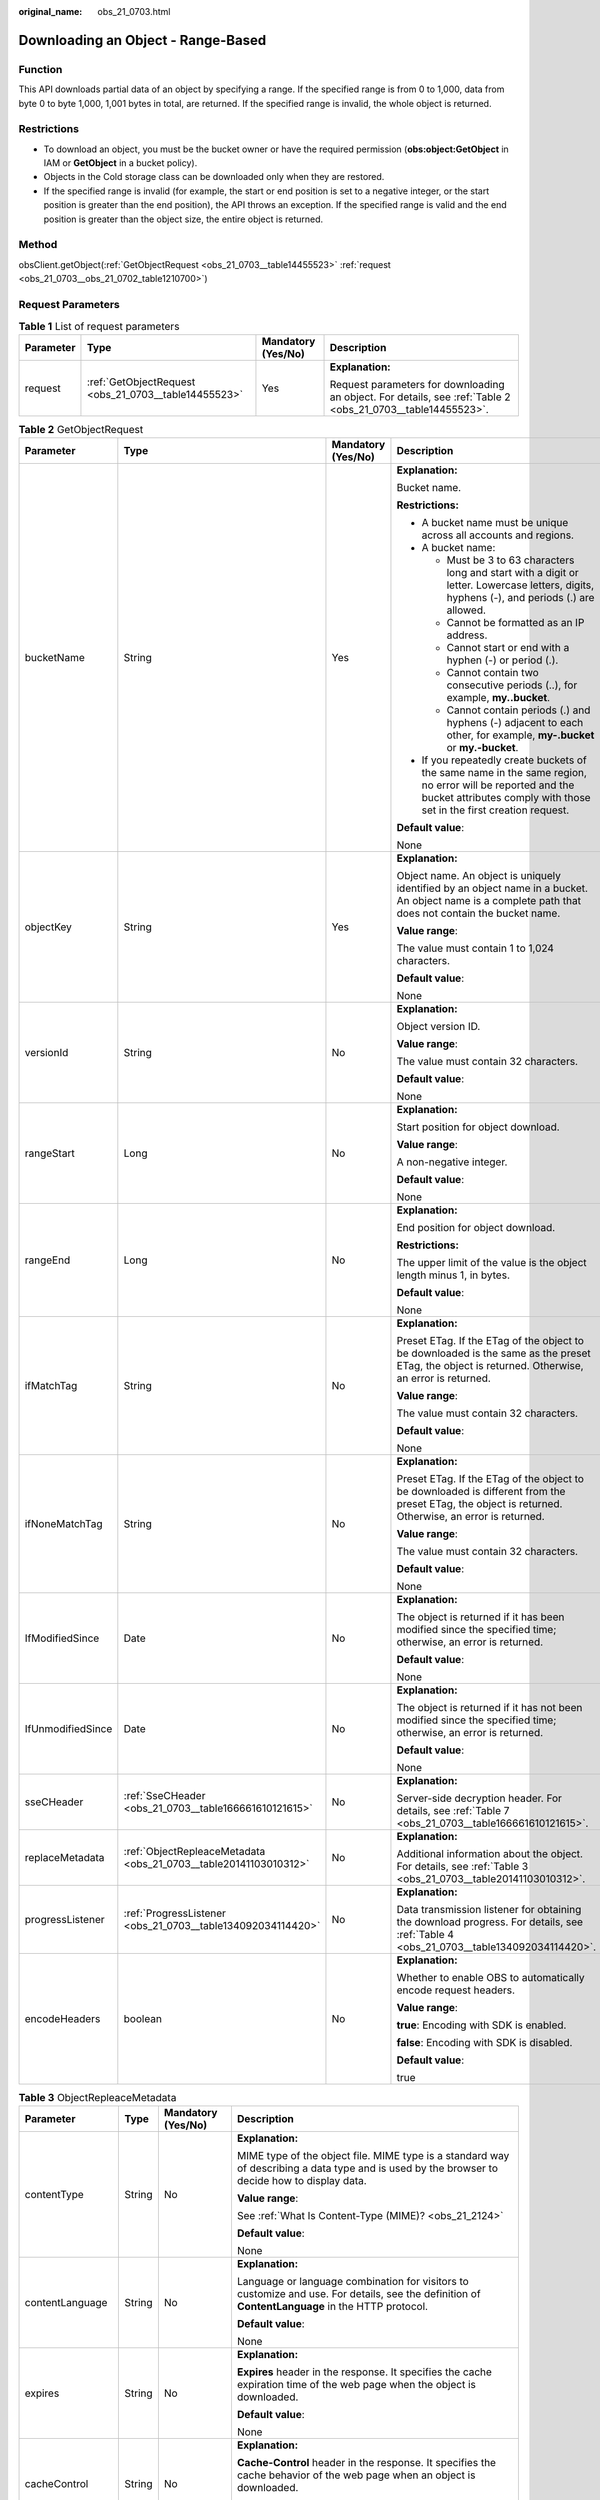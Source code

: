 :original_name: obs_21_0703.html

.. _obs_21_0703:

Downloading an Object - Range-Based
===================================

Function
--------

This API downloads partial data of an object by specifying a range. If the specified range is from 0 to 1,000, data from byte 0 to byte 1,000, 1,001 bytes in total, are returned. If the specified range is invalid, the whole object is returned.

Restrictions
------------

-  To download an object, you must be the bucket owner or have the required permission (**obs:object:GetObject** in IAM or **GetObject** in a bucket policy).
-  Objects in the Cold storage class can be downloaded only when they are restored.
-  If the specified range is invalid (for example, the start or end position is set to a negative integer, or the start position is greater than the end position), the API throws an exception. If the specified range is valid and the end position is greater than the object size, the entire object is returned.

Method
------

obsClient.getObject(:ref:`GetObjectRequest <obs_21_0703__table14455523>` :ref:`request <obs_21_0703__obs_21_0702_table1210700>`)

Request Parameters
------------------

.. _obs_21_0703__obs_21_0702_table1210700:

.. table:: **Table 1** List of request parameters

   +-----------------+------------------------------------------------------+--------------------+-------------------------------------------------------------------------------------------------------------+
   | Parameter       | Type                                                 | Mandatory (Yes/No) | Description                                                                                                 |
   +=================+======================================================+====================+=============================================================================================================+
   | request         | :ref:`GetObjectRequest <obs_21_0703__table14455523>` | Yes                | **Explanation:**                                                                                            |
   |                 |                                                      |                    |                                                                                                             |
   |                 |                                                      |                    | Request parameters for downloading an object. For details, see :ref:`Table 2 <obs_21_0703__table14455523>`. |
   +-----------------+------------------------------------------------------+--------------------+-------------------------------------------------------------------------------------------------------------+

.. _obs_21_0703__table14455523:

.. table:: **Table 2** GetObjectRequest

   +-------------------+------------------------------------------------------------------+--------------------+-----------------------------------------------------------------------------------------------------------------------------------------------------------------------------------+
   | Parameter         | Type                                                             | Mandatory (Yes/No) | Description                                                                                                                                                                       |
   +===================+==================================================================+====================+===================================================================================================================================================================================+
   | bucketName        | String                                                           | Yes                | **Explanation:**                                                                                                                                                                  |
   |                   |                                                                  |                    |                                                                                                                                                                                   |
   |                   |                                                                  |                    | Bucket name.                                                                                                                                                                      |
   |                   |                                                                  |                    |                                                                                                                                                                                   |
   |                   |                                                                  |                    | **Restrictions:**                                                                                                                                                                 |
   |                   |                                                                  |                    |                                                                                                                                                                                   |
   |                   |                                                                  |                    | -  A bucket name must be unique across all accounts and regions.                                                                                                                  |
   |                   |                                                                  |                    | -  A bucket name:                                                                                                                                                                 |
   |                   |                                                                  |                    |                                                                                                                                                                                   |
   |                   |                                                                  |                    |    -  Must be 3 to 63 characters long and start with a digit or letter. Lowercase letters, digits, hyphens (-), and periods (.) are allowed.                                      |
   |                   |                                                                  |                    |    -  Cannot be formatted as an IP address.                                                                                                                                       |
   |                   |                                                                  |                    |    -  Cannot start or end with a hyphen (-) or period (.).                                                                                                                        |
   |                   |                                                                  |                    |    -  Cannot contain two consecutive periods (..), for example, **my..bucket**.                                                                                                   |
   |                   |                                                                  |                    |    -  Cannot contain periods (.) and hyphens (-) adjacent to each other, for example, **my-.bucket** or **my.-bucket**.                                                           |
   |                   |                                                                  |                    |                                                                                                                                                                                   |
   |                   |                                                                  |                    | -  If you repeatedly create buckets of the same name in the same region, no error will be reported and the bucket attributes comply with those set in the first creation request. |
   |                   |                                                                  |                    |                                                                                                                                                                                   |
   |                   |                                                                  |                    | **Default value**:                                                                                                                                                                |
   |                   |                                                                  |                    |                                                                                                                                                                                   |
   |                   |                                                                  |                    | None                                                                                                                                                                              |
   +-------------------+------------------------------------------------------------------+--------------------+-----------------------------------------------------------------------------------------------------------------------------------------------------------------------------------+
   | objectKey         | String                                                           | Yes                | **Explanation:**                                                                                                                                                                  |
   |                   |                                                                  |                    |                                                                                                                                                                                   |
   |                   |                                                                  |                    | Object name. An object is uniquely identified by an object name in a bucket. An object name is a complete path that does not contain the bucket name.                             |
   |                   |                                                                  |                    |                                                                                                                                                                                   |
   |                   |                                                                  |                    | **Value range**:                                                                                                                                                                  |
   |                   |                                                                  |                    |                                                                                                                                                                                   |
   |                   |                                                                  |                    | The value must contain 1 to 1,024 characters.                                                                                                                                     |
   |                   |                                                                  |                    |                                                                                                                                                                                   |
   |                   |                                                                  |                    | **Default value**:                                                                                                                                                                |
   |                   |                                                                  |                    |                                                                                                                                                                                   |
   |                   |                                                                  |                    | None                                                                                                                                                                              |
   +-------------------+------------------------------------------------------------------+--------------------+-----------------------------------------------------------------------------------------------------------------------------------------------------------------------------------+
   | versionId         | String                                                           | No                 | **Explanation:**                                                                                                                                                                  |
   |                   |                                                                  |                    |                                                                                                                                                                                   |
   |                   |                                                                  |                    | Object version ID.                                                                                                                                                                |
   |                   |                                                                  |                    |                                                                                                                                                                                   |
   |                   |                                                                  |                    | **Value range**:                                                                                                                                                                  |
   |                   |                                                                  |                    |                                                                                                                                                                                   |
   |                   |                                                                  |                    | The value must contain 32 characters.                                                                                                                                             |
   |                   |                                                                  |                    |                                                                                                                                                                                   |
   |                   |                                                                  |                    | **Default value**:                                                                                                                                                                |
   |                   |                                                                  |                    |                                                                                                                                                                                   |
   |                   |                                                                  |                    | None                                                                                                                                                                              |
   +-------------------+------------------------------------------------------------------+--------------------+-----------------------------------------------------------------------------------------------------------------------------------------------------------------------------------+
   | rangeStart        | Long                                                             | No                 | **Explanation:**                                                                                                                                                                  |
   |                   |                                                                  |                    |                                                                                                                                                                                   |
   |                   |                                                                  |                    | Start position for object download.                                                                                                                                               |
   |                   |                                                                  |                    |                                                                                                                                                                                   |
   |                   |                                                                  |                    | **Value range**:                                                                                                                                                                  |
   |                   |                                                                  |                    |                                                                                                                                                                                   |
   |                   |                                                                  |                    | A non-negative integer.                                                                                                                                                           |
   |                   |                                                                  |                    |                                                                                                                                                                                   |
   |                   |                                                                  |                    | **Default value**:                                                                                                                                                                |
   |                   |                                                                  |                    |                                                                                                                                                                                   |
   |                   |                                                                  |                    | None                                                                                                                                                                              |
   +-------------------+------------------------------------------------------------------+--------------------+-----------------------------------------------------------------------------------------------------------------------------------------------------------------------------------+
   | rangeEnd          | Long                                                             | No                 | **Explanation:**                                                                                                                                                                  |
   |                   |                                                                  |                    |                                                                                                                                                                                   |
   |                   |                                                                  |                    | End position for object download.                                                                                                                                                 |
   |                   |                                                                  |                    |                                                                                                                                                                                   |
   |                   |                                                                  |                    | **Restrictions:**                                                                                                                                                                 |
   |                   |                                                                  |                    |                                                                                                                                                                                   |
   |                   |                                                                  |                    | The upper limit of the value is the object length minus 1, in bytes.                                                                                                              |
   |                   |                                                                  |                    |                                                                                                                                                                                   |
   |                   |                                                                  |                    | **Default value**:                                                                                                                                                                |
   |                   |                                                                  |                    |                                                                                                                                                                                   |
   |                   |                                                                  |                    | None                                                                                                                                                                              |
   +-------------------+------------------------------------------------------------------+--------------------+-----------------------------------------------------------------------------------------------------------------------------------------------------------------------------------+
   | ifMatchTag        | String                                                           | No                 | **Explanation:**                                                                                                                                                                  |
   |                   |                                                                  |                    |                                                                                                                                                                                   |
   |                   |                                                                  |                    | Preset ETag. If the ETag of the object to be downloaded is the same as the preset ETag, the object is returned. Otherwise, an error is returned.                                  |
   |                   |                                                                  |                    |                                                                                                                                                                                   |
   |                   |                                                                  |                    | **Value range**:                                                                                                                                                                  |
   |                   |                                                                  |                    |                                                                                                                                                                                   |
   |                   |                                                                  |                    | The value must contain 32 characters.                                                                                                                                             |
   |                   |                                                                  |                    |                                                                                                                                                                                   |
   |                   |                                                                  |                    | **Default value**:                                                                                                                                                                |
   |                   |                                                                  |                    |                                                                                                                                                                                   |
   |                   |                                                                  |                    | None                                                                                                                                                                              |
   +-------------------+------------------------------------------------------------------+--------------------+-----------------------------------------------------------------------------------------------------------------------------------------------------------------------------------+
   | ifNoneMatchTag    | String                                                           | No                 | **Explanation:**                                                                                                                                                                  |
   |                   |                                                                  |                    |                                                                                                                                                                                   |
   |                   |                                                                  |                    | Preset ETag. If the ETag of the object to be downloaded is different from the preset ETag, the object is returned. Otherwise, an error is returned.                               |
   |                   |                                                                  |                    |                                                                                                                                                                                   |
   |                   |                                                                  |                    | **Value range**:                                                                                                                                                                  |
   |                   |                                                                  |                    |                                                                                                                                                                                   |
   |                   |                                                                  |                    | The value must contain 32 characters.                                                                                                                                             |
   |                   |                                                                  |                    |                                                                                                                                                                                   |
   |                   |                                                                  |                    | **Default value**:                                                                                                                                                                |
   |                   |                                                                  |                    |                                                                                                                                                                                   |
   |                   |                                                                  |                    | None                                                                                                                                                                              |
   +-------------------+------------------------------------------------------------------+--------------------+-----------------------------------------------------------------------------------------------------------------------------------------------------------------------------------+
   | IfModifiedSince   | Date                                                             | No                 | **Explanation:**                                                                                                                                                                  |
   |                   |                                                                  |                    |                                                                                                                                                                                   |
   |                   |                                                                  |                    | The object is returned if it has been modified since the specified time; otherwise, an error is returned.                                                                         |
   |                   |                                                                  |                    |                                                                                                                                                                                   |
   |                   |                                                                  |                    | **Default value**:                                                                                                                                                                |
   |                   |                                                                  |                    |                                                                                                                                                                                   |
   |                   |                                                                  |                    | None                                                                                                                                                                              |
   +-------------------+------------------------------------------------------------------+--------------------+-----------------------------------------------------------------------------------------------------------------------------------------------------------------------------------+
   | IfUnmodifiedSince | Date                                                             | No                 | **Explanation:**                                                                                                                                                                  |
   |                   |                                                                  |                    |                                                                                                                                                                                   |
   |                   |                                                                  |                    | The object is returned if it has not been modified since the specified time; otherwise, an error is returned.                                                                     |
   |                   |                                                                  |                    |                                                                                                                                                                                   |
   |                   |                                                                  |                    | **Default value**:                                                                                                                                                                |
   |                   |                                                                  |                    |                                                                                                                                                                                   |
   |                   |                                                                  |                    | None                                                                                                                                                                              |
   +-------------------+------------------------------------------------------------------+--------------------+-----------------------------------------------------------------------------------------------------------------------------------------------------------------------------------+
   | sseCHeader        | :ref:`SseCHeader <obs_21_0703__table166661610121615>`            | No                 | **Explanation:**                                                                                                                                                                  |
   |                   |                                                                  |                    |                                                                                                                                                                                   |
   |                   |                                                                  |                    | Server-side decryption header. For details, see :ref:`Table 7 <obs_21_0703__table166661610121615>`.                                                                               |
   +-------------------+------------------------------------------------------------------+--------------------+-----------------------------------------------------------------------------------------------------------------------------------------------------------------------------------+
   | replaceMetadata   | :ref:`ObjectRepleaceMetadata <obs_21_0703__table20141103010312>` | No                 | **Explanation:**                                                                                                                                                                  |
   |                   |                                                                  |                    |                                                                                                                                                                                   |
   |                   |                                                                  |                    | Additional information about the object. For details, see :ref:`Table 3 <obs_21_0703__table20141103010312>`.                                                                      |
   +-------------------+------------------------------------------------------------------+--------------------+-----------------------------------------------------------------------------------------------------------------------------------------------------------------------------------+
   | progressListener  | :ref:`ProgressListener <obs_21_0703__table134092034114420>`      | No                 | **Explanation:**                                                                                                                                                                  |
   |                   |                                                                  |                    |                                                                                                                                                                                   |
   |                   |                                                                  |                    | Data transmission listener for obtaining the download progress. For details, see :ref:`Table 4 <obs_21_0703__table134092034114420>`.                                              |
   +-------------------+------------------------------------------------------------------+--------------------+-----------------------------------------------------------------------------------------------------------------------------------------------------------------------------------+
   | encodeHeaders     | boolean                                                          | No                 | **Explanation:**                                                                                                                                                                  |
   |                   |                                                                  |                    |                                                                                                                                                                                   |
   |                   |                                                                  |                    | Whether to enable OBS to automatically encode request headers.                                                                                                                    |
   |                   |                                                                  |                    |                                                                                                                                                                                   |
   |                   |                                                                  |                    | **Value range**:                                                                                                                                                                  |
   |                   |                                                                  |                    |                                                                                                                                                                                   |
   |                   |                                                                  |                    | **true**: Encoding with SDK is enabled.                                                                                                                                           |
   |                   |                                                                  |                    |                                                                                                                                                                                   |
   |                   |                                                                  |                    | **false**: Encoding with SDK is disabled.                                                                                                                                         |
   |                   |                                                                  |                    |                                                                                                                                                                                   |
   |                   |                                                                  |                    | **Default value**:                                                                                                                                                                |
   |                   |                                                                  |                    |                                                                                                                                                                                   |
   |                   |                                                                  |                    | true                                                                                                                                                                              |
   +-------------------+------------------------------------------------------------------+--------------------+-----------------------------------------------------------------------------------------------------------------------------------------------------------------------------------+

.. _obs_21_0703__table20141103010312:

.. table:: **Table 3** ObjectRepleaceMetadata

   +--------------------+-----------------+--------------------+------------------------------------------------------------------------------------------------------------------------------------------------------------------------------------------------------------------------------------------------+
   | Parameter          | Type            | Mandatory (Yes/No) | Description                                                                                                                                                                                                                                    |
   +====================+=================+====================+================================================================================================================================================================================================================================================+
   | contentType        | String          | No                 | **Explanation:**                                                                                                                                                                                                                               |
   |                    |                 |                    |                                                                                                                                                                                                                                                |
   |                    |                 |                    | MIME type of the object file. MIME type is a standard way of describing a data type and is used by the browser to decide how to display data.                                                                                                  |
   |                    |                 |                    |                                                                                                                                                                                                                                                |
   |                    |                 |                    | **Value range**:                                                                                                                                                                                                                               |
   |                    |                 |                    |                                                                                                                                                                                                                                                |
   |                    |                 |                    | See :ref:`What Is Content-Type (MIME)? <obs_21_2124>`                                                                                                                                                                                          |
   |                    |                 |                    |                                                                                                                                                                                                                                                |
   |                    |                 |                    | **Default value**:                                                                                                                                                                                                                             |
   |                    |                 |                    |                                                                                                                                                                                                                                                |
   |                    |                 |                    | None                                                                                                                                                                                                                                           |
   +--------------------+-----------------+--------------------+------------------------------------------------------------------------------------------------------------------------------------------------------------------------------------------------------------------------------------------------+
   | contentLanguage    | String          | No                 | **Explanation:**                                                                                                                                                                                                                               |
   |                    |                 |                    |                                                                                                                                                                                                                                                |
   |                    |                 |                    | Language or language combination for visitors to customize and use. For details, see the definition of **ContentLanguage** in the HTTP protocol.                                                                                               |
   |                    |                 |                    |                                                                                                                                                                                                                                                |
   |                    |                 |                    | **Default value**:                                                                                                                                                                                                                             |
   |                    |                 |                    |                                                                                                                                                                                                                                                |
   |                    |                 |                    | None                                                                                                                                                                                                                                           |
   +--------------------+-----------------+--------------------+------------------------------------------------------------------------------------------------------------------------------------------------------------------------------------------------------------------------------------------------+
   | expires            | String          | No                 | **Explanation:**                                                                                                                                                                                                                               |
   |                    |                 |                    |                                                                                                                                                                                                                                                |
   |                    |                 |                    | **Expires** header in the response. It specifies the cache expiration time of the web page when the object is downloaded.                                                                                                                      |
   |                    |                 |                    |                                                                                                                                                                                                                                                |
   |                    |                 |                    | **Default value**:                                                                                                                                                                                                                             |
   |                    |                 |                    |                                                                                                                                                                                                                                                |
   |                    |                 |                    | None                                                                                                                                                                                                                                           |
   +--------------------+-----------------+--------------------+------------------------------------------------------------------------------------------------------------------------------------------------------------------------------------------------------------------------------------------------+
   | cacheControl       | String          | No                 | **Explanation:**                                                                                                                                                                                                                               |
   |                    |                 |                    |                                                                                                                                                                                                                                                |
   |                    |                 |                    | **Cache-Control** header in the response. It specifies the cache behavior of the web page when an object is downloaded.                                                                                                                        |
   |                    |                 |                    |                                                                                                                                                                                                                                                |
   |                    |                 |                    | **Default value**:                                                                                                                                                                                                                             |
   |                    |                 |                    |                                                                                                                                                                                                                                                |
   |                    |                 |                    | None                                                                                                                                                                                                                                           |
   +--------------------+-----------------+--------------------+------------------------------------------------------------------------------------------------------------------------------------------------------------------------------------------------------------------------------------------------+
   | contentDisposition | String          | No                 | **Explanation:**                                                                                                                                                                                                                               |
   |                    |                 |                    |                                                                                                                                                                                                                                                |
   |                    |                 |                    | Provides a default file name for the requested object. When the object with the default file name is being downloaded or accessed, the content is displayed as part of a web page in the browser or as an attachment in a download dialog box. |
   |                    |                 |                    |                                                                                                                                                                                                                                                |
   |                    |                 |                    | **Default value**:                                                                                                                                                                                                                             |
   |                    |                 |                    |                                                                                                                                                                                                                                                |
   |                    |                 |                    | None                                                                                                                                                                                                                                           |
   +--------------------+-----------------+--------------------+------------------------------------------------------------------------------------------------------------------------------------------------------------------------------------------------------------------------------------------------+
   | contentEncoding    | String          | No                 | **Explanation:**                                                                                                                                                                                                                               |
   |                    |                 |                    |                                                                                                                                                                                                                                                |
   |                    |                 |                    | **Content-Encoding** header in the response. It specifies which encoding is applied to the object in a download.                                                                                                                               |
   |                    |                 |                    |                                                                                                                                                                                                                                                |
   |                    |                 |                    | **Default value**:                                                                                                                                                                                                                             |
   |                    |                 |                    |                                                                                                                                                                                                                                                |
   |                    |                 |                    | None                                                                                                                                                                                                                                           |
   +--------------------+-----------------+--------------------+------------------------------------------------------------------------------------------------------------------------------------------------------------------------------------------------------------------------------------------------+

.. _obs_21_0703__table134092034114420:

.. table:: **Table 4** ProgressListener

   +--------------------------------------------------------+-------------------+--------------------+---------------------------------------------------------------------------------------------------+
   | Method                                                 | Return Value Type | Mandatory (Yes/No) | Description                                                                                       |
   +========================================================+===================+====================+===================================================================================================+
   | :ref:`progressChanged <obs_21_0703__table65215474455>` | void              | Yes                | **Explanation:**                                                                                  |
   |                                                        |                   |                    |                                                                                                   |
   |                                                        |                   |                    | Used for obtaining the progress. For details, see :ref:`Table 5 <obs_21_0703__table65215474455>`. |
   |                                                        |                   |                    |                                                                                                   |
   |                                                        |                   |                    | **Default value**:                                                                                |
   |                                                        |                   |                    |                                                                                                   |
   |                                                        |                   |                    | None                                                                                              |
   +--------------------------------------------------------+-------------------+--------------------+---------------------------------------------------------------------------------------------------+

.. _obs_21_0703__table65215474455:

.. table:: **Table 5** progressChanged

   +-----------------+------------------------------------------------------+--------------------+--------------------------------------------------------------------------------+
   | Parameter       | Type                                                 | Mandatory (Yes/No) | Description                                                                    |
   +=================+======================================================+====================+================================================================================+
   | status          | :ref:`ProgressStatus <obs_21_0703__table8474713764>` | Yes                | **Explanation:**                                                               |
   |                 |                                                      |                    |                                                                                |
   |                 |                                                      |                    | Progress data. For details, see :ref:`Table 6 <obs_21_0703__table8474713764>`. |
   |                 |                                                      |                    |                                                                                |
   |                 |                                                      |                    | **Default value**:                                                             |
   |                 |                                                      |                    |                                                                                |
   |                 |                                                      |                    | None                                                                           |
   +-----------------+------------------------------------------------------+--------------------+--------------------------------------------------------------------------------+

.. _obs_21_0703__table8474713764:

.. table:: **Table 6** ProgressStatus

   +----------------------------+-------------------+---------------------------------------------+
   | Method                     | Return Value Type | Description                                 |
   +============================+===================+=============================================+
   | getAverageSpeed()          | double            | Average transmission rate.                  |
   +----------------------------+-------------------+---------------------------------------------+
   | getInstantaneousSpeed()    | double            | Instantaneous transmission rate.            |
   +----------------------------+-------------------+---------------------------------------------+
   | getTransferPercentage()    | int               | Transmission progress, in percentage.       |
   +----------------------------+-------------------+---------------------------------------------+
   | getNewlyTransferredBytes() | long              | Number of the newly transmitted bytes.      |
   +----------------------------+-------------------+---------------------------------------------+
   | getTransferredBytes()      | long              | Number of bytes that have been transmitted. |
   +----------------------------+-------------------+---------------------------------------------+
   | getTotalBytes()            | long              | Number of the bytes to be transmitted.      |
   +----------------------------+-------------------+---------------------------------------------+

.. _obs_21_0703__table166661610121615:

.. table:: **Table 7** SseCHeader

   +-----------------+-----------------------------------------------------------+--------------------+--------------------------------------------------------------------------------------------------------------------------------------------------------------------+
   | Parameter       | Type                                                      | Mandatory (Yes/No) | Description                                                                                                                                                        |
   +=================+===========================================================+====================+====================================================================================================================================================================+
   | algorithm       | :ref:`ServerAlgorithm <obs_21_0703__table88848232532>`    | Yes                | **Explanation:**                                                                                                                                                   |
   |                 |                                                           |                    |                                                                                                                                                                    |
   |                 |                                                           |                    | SSE-C is used for encrypting objects on the server side.                                                                                                           |
   |                 |                                                           |                    |                                                                                                                                                                    |
   |                 |                                                           |                    | **Value range**:                                                                                                                                                   |
   |                 |                                                           |                    |                                                                                                                                                                    |
   |                 |                                                           |                    | **AES256**, indicating Advanced Encryption Standard (AES) is used to encrypt the object in SSE-C. For details, see :ref:`Table 9 <obs_21_0703__table88848232532>`. |
   |                 |                                                           |                    |                                                                                                                                                                    |
   |                 |                                                           |                    | **Default value**:                                                                                                                                                 |
   |                 |                                                           |                    |                                                                                                                                                                    |
   |                 |                                                           |                    | None                                                                                                                                                               |
   +-----------------+-----------------------------------------------------------+--------------------+--------------------------------------------------------------------------------------------------------------------------------------------------------------------+
   | sseAlgorithm    | :ref:`SSEAlgorithmEnum <obs_21_0703__table1636483817500>` | No                 | **Explanation:**                                                                                                                                                   |
   |                 |                                                           |                    |                                                                                                                                                                    |
   |                 |                                                           |                    | Encryption algorithm.                                                                                                                                              |
   |                 |                                                           |                    |                                                                                                                                                                    |
   |                 |                                                           |                    | **Restrictions:**                                                                                                                                                  |
   |                 |                                                           |                    |                                                                                                                                                                    |
   |                 |                                                           |                    | Only AES256 is supported.                                                                                                                                          |
   |                 |                                                           |                    |                                                                                                                                                                    |
   |                 |                                                           |                    | **Value range**:                                                                                                                                                   |
   |                 |                                                           |                    |                                                                                                                                                                    |
   |                 |                                                           |                    | See :ref:`Table 8 <obs_21_0703__table1636483817500>`.                                                                                                              |
   |                 |                                                           |                    |                                                                                                                                                                    |
   |                 |                                                           |                    | **Default value**:                                                                                                                                                 |
   |                 |                                                           |                    |                                                                                                                                                                    |
   |                 |                                                           |                    | None                                                                                                                                                               |
   +-----------------+-----------------------------------------------------------+--------------------+--------------------------------------------------------------------------------------------------------------------------------------------------------------------+
   | sseCKey         | byte[]                                                    | Yes                | **Explanation:**                                                                                                                                                   |
   |                 |                                                           |                    |                                                                                                                                                                    |
   |                 |                                                           |                    | Key used for encrypting the object when SSE-C is used, in byte[] format.                                                                                           |
   |                 |                                                           |                    |                                                                                                                                                                    |
   |                 |                                                           |                    | **Default value**:                                                                                                                                                 |
   |                 |                                                           |                    |                                                                                                                                                                    |
   |                 |                                                           |                    | None                                                                                                                                                               |
   +-----------------+-----------------------------------------------------------+--------------------+--------------------------------------------------------------------------------------------------------------------------------------------------------------------+
   | sseCKeyBase64   | String                                                    | No                 | **Explanation:**                                                                                                                                                   |
   |                 |                                                           |                    |                                                                                                                                                                    |
   |                 |                                                           |                    | Base64-encoded key used for encrypting the object when SSE-C is used.                                                                                              |
   |                 |                                                           |                    |                                                                                                                                                                    |
   |                 |                                                           |                    | **Default value**:                                                                                                                                                 |
   |                 |                                                           |                    |                                                                                                                                                                    |
   |                 |                                                           |                    | None                                                                                                                                                               |
   +-----------------+-----------------------------------------------------------+--------------------+--------------------------------------------------------------------------------------------------------------------------------------------------------------------+

.. _obs_21_0703__table1636483817500:

.. table:: **Table 8** SSEAlgorithmEnum

   ======== =============
   Constant Default Value
   ======== =============
   KMS      kms
   AES256   AES256
   ======== =============

.. _obs_21_0703__table88848232532:

.. table:: **Table 9** ServerAlgorithm

   ======== =============
   Constant Default Value
   ======== =============
   AES256   AES256
   ======== =============

.. _obs_21_0703__table48781757199:

.. table:: **Table 10** Owner

   +-----------------+-----------------+--------------------+----------------------------------------------------------------------------------------------+
   | Parameter       | Type            | Mandatory (Yes/No) | Description                                                                                  |
   +=================+=================+====================+==============================================================================================+
   | id              | String          | Yes                | **Explanation:**                                                                             |
   |                 |                 |                    |                                                                                              |
   |                 |                 |                    | Account (domain) ID of the bucket owner.                                                     |
   |                 |                 |                    |                                                                                              |
   |                 |                 |                    | **Value range**:                                                                             |
   |                 |                 |                    |                                                                                              |
   |                 |                 |                    | To obtain the account ID, see :ref:`How Do I Get My Account ID and User ID? <obs_23_1712>`   |
   |                 |                 |                    |                                                                                              |
   |                 |                 |                    | **Default value**:                                                                           |
   |                 |                 |                    |                                                                                              |
   |                 |                 |                    | None                                                                                         |
   +-----------------+-----------------+--------------------+----------------------------------------------------------------------------------------------+
   | displayName     | String          | No                 | **Explanation:**                                                                             |
   |                 |                 |                    |                                                                                              |
   |                 |                 |                    | Account name of the owner.                                                                   |
   |                 |                 |                    |                                                                                              |
   |                 |                 |                    | **Value range**:                                                                             |
   |                 |                 |                    |                                                                                              |
   |                 |                 |                    | To obtain the account name, see :ref:`How Do I Get My Account ID and User ID? <obs_23_1712>` |
   |                 |                 |                    |                                                                                              |
   |                 |                 |                    | **Default value**:                                                                           |
   |                 |                 |                    |                                                                                              |
   |                 |                 |                    | None                                                                                         |
   +-----------------+-----------------+--------------------+----------------------------------------------------------------------------------------------+

.. _obs_21_0703__table118131143111420:

.. table:: **Table 11** StorageClassEnum

   ======== ============= ======================
   Constant Default Value Description
   ======== ============= ======================
   STANDARD STANDARD      Standard storage class
   WARM     WARM          Warm storage class.
   COLD     COLD          Cold storage class.
   ======== ============= ======================

.. _obs_21_0703__table58722026181017:

.. table:: **Table 12** ObjectMetadata

   +-------------------------+-------------------------------------------------------------+--------------------+---------------------------------------------------------------------------------------------------------------------------------------------------------------------------------------------------------------------------------------------------------------------------------------------------------------------------------------------------------------------------------------------------------------------------------------------------------------------------+
   | Parameter               | Type                                                        | Mandatory (Yes/No) | Description                                                                                                                                                                                                                                                                                                                                                                                                                                                               |
   +=========================+=============================================================+====================+===========================================================================================================================================================================================================================================================================================================================================================================================================================================================================+
   | contentLength           | Long                                                        | No                 | **Explanation:**                                                                                                                                                                                                                                                                                                                                                                                                                                                          |
   |                         |                                                             |                    |                                                                                                                                                                                                                                                                                                                                                                                                                                                                           |
   |                         |                                                             |                    | Object size.                                                                                                                                                                                                                                                                                                                                                                                                                                                              |
   |                         |                                                             |                    |                                                                                                                                                                                                                                                                                                                                                                                                                                                                           |
   |                         |                                                             |                    | **Default value**:                                                                                                                                                                                                                                                                                                                                                                                                                                                        |
   |                         |                                                             |                    |                                                                                                                                                                                                                                                                                                                                                                                                                                                                           |
   |                         |                                                             |                    | If this parameter is not specified, the SDK automatically calculates the size of the object.                                                                                                                                                                                                                                                                                                                                                                              |
   +-------------------------+-------------------------------------------------------------+--------------------+---------------------------------------------------------------------------------------------------------------------------------------------------------------------------------------------------------------------------------------------------------------------------------------------------------------------------------------------------------------------------------------------------------------------------------------------------------------------------+
   | contentType             | String                                                      | No                 | **Explanation:**                                                                                                                                                                                                                                                                                                                                                                                                                                                          |
   |                         |                                                             |                    |                                                                                                                                                                                                                                                                                                                                                                                                                                                                           |
   |                         |                                                             |                    | MIME type of the object file. MIME type is a standard way of describing a data type and is used by the browser to decide how to display data.                                                                                                                                                                                                                                                                                                                             |
   |                         |                                                             |                    |                                                                                                                                                                                                                                                                                                                                                                                                                                                                           |
   |                         |                                                             |                    | **Value range**:                                                                                                                                                                                                                                                                                                                                                                                                                                                          |
   |                         |                                                             |                    |                                                                                                                                                                                                                                                                                                                                                                                                                                                                           |
   |                         |                                                             |                    | See :ref:`What Is Content-Type (MIME)? <obs_21_2124>`                                                                                                                                                                                                                                                                                                                                                                                                                     |
   |                         |                                                             |                    |                                                                                                                                                                                                                                                                                                                                                                                                                                                                           |
   |                         |                                                             |                    | **Default value**:                                                                                                                                                                                                                                                                                                                                                                                                                                                        |
   |                         |                                                             |                    |                                                                                                                                                                                                                                                                                                                                                                                                                                                                           |
   |                         |                                                             |                    | If this parameter is not specified, the SDK determines the file type based on the suffix of the object name and assigns a value to the parameter. For example, if the suffix of the object name is **.xml**, the object is an **application/xml** file. If the suffix is **.html**, the object is a **text/html** file.                                                                                                                                                   |
   +-------------------------+-------------------------------------------------------------+--------------------+---------------------------------------------------------------------------------------------------------------------------------------------------------------------------------------------------------------------------------------------------------------------------------------------------------------------------------------------------------------------------------------------------------------------------------------------------------------------------+
   | contentEncoding         | String                                                      | No                 | **Explanation:**                                                                                                                                                                                                                                                                                                                                                                                                                                                          |
   |                         |                                                             |                    |                                                                                                                                                                                                                                                                                                                                                                                                                                                                           |
   |                         |                                                             |                    | **Content-Encoding** header in the response. It specifies which encoding is applied to the object.                                                                                                                                                                                                                                                                                                                                                                        |
   |                         |                                                             |                    |                                                                                                                                                                                                                                                                                                                                                                                                                                                                           |
   |                         |                                                             |                    | **Default value**:                                                                                                                                                                                                                                                                                                                                                                                                                                                        |
   |                         |                                                             |                    |                                                                                                                                                                                                                                                                                                                                                                                                                                                                           |
   |                         |                                                             |                    | None                                                                                                                                                                                                                                                                                                                                                                                                                                                                      |
   +-------------------------+-------------------------------------------------------------+--------------------+---------------------------------------------------------------------------------------------------------------------------------------------------------------------------------------------------------------------------------------------------------------------------------------------------------------------------------------------------------------------------------------------------------------------------------------------------------------------------+
   | contentDisposition      | String                                                      | No                 | **Explanation:**                                                                                                                                                                                                                                                                                                                                                                                                                                                          |
   |                         |                                                             |                    |                                                                                                                                                                                                                                                                                                                                                                                                                                                                           |
   |                         |                                                             |                    | Provides a default file name for the requested object. When the object with the default file name is being downloaded or accessed, the content is displayed as part of a web page in the browser or as an attachment in a download dialog box.                                                                                                                                                                                                                            |
   |                         |                                                             |                    |                                                                                                                                                                                                                                                                                                                                                                                                                                                                           |
   |                         |                                                             |                    | **Default value**:                                                                                                                                                                                                                                                                                                                                                                                                                                                        |
   |                         |                                                             |                    |                                                                                                                                                                                                                                                                                                                                                                                                                                                                           |
   |                         |                                                             |                    | None                                                                                                                                                                                                                                                                                                                                                                                                                                                                      |
   +-------------------------+-------------------------------------------------------------+--------------------+---------------------------------------------------------------------------------------------------------------------------------------------------------------------------------------------------------------------------------------------------------------------------------------------------------------------------------------------------------------------------------------------------------------------------------------------------------------------------+
   | cacheControl            | String                                                      | No                 | **Explanation:**                                                                                                                                                                                                                                                                                                                                                                                                                                                          |
   |                         |                                                             |                    |                                                                                                                                                                                                                                                                                                                                                                                                                                                                           |
   |                         |                                                             |                    | **Cache-Control** header in the response. It specifies the cache behavior of the web page when an object is downloaded.                                                                                                                                                                                                                                                                                                                                                   |
   |                         |                                                             |                    |                                                                                                                                                                                                                                                                                                                                                                                                                                                                           |
   |                         |                                                             |                    | **Default value**:                                                                                                                                                                                                                                                                                                                                                                                                                                                        |
   |                         |                                                             |                    |                                                                                                                                                                                                                                                                                                                                                                                                                                                                           |
   |                         |                                                             |                    | None                                                                                                                                                                                                                                                                                                                                                                                                                                                                      |
   +-------------------------+-------------------------------------------------------------+--------------------+---------------------------------------------------------------------------------------------------------------------------------------------------------------------------------------------------------------------------------------------------------------------------------------------------------------------------------------------------------------------------------------------------------------------------------------------------------------------------+
   | contentLanguage         | String                                                      | No                 | **Explanation:**                                                                                                                                                                                                                                                                                                                                                                                                                                                          |
   |                         |                                                             |                    |                                                                                                                                                                                                                                                                                                                                                                                                                                                                           |
   |                         |                                                             |                    | Language or language combination for visitors to customize and use. For details, see the definition of **ContentLanguage** in the HTTP protocol.                                                                                                                                                                                                                                                                                                                          |
   |                         |                                                             |                    |                                                                                                                                                                                                                                                                                                                                                                                                                                                                           |
   |                         |                                                             |                    | **Default value**:                                                                                                                                                                                                                                                                                                                                                                                                                                                        |
   |                         |                                                             |                    |                                                                                                                                                                                                                                                                                                                                                                                                                                                                           |
   |                         |                                                             |                    | None                                                                                                                                                                                                                                                                                                                                                                                                                                                                      |
   +-------------------------+-------------------------------------------------------------+--------------------+---------------------------------------------------------------------------------------------------------------------------------------------------------------------------------------------------------------------------------------------------------------------------------------------------------------------------------------------------------------------------------------------------------------------------------------------------------------------------+
   | expires                 | String                                                      | No                 | **Explanation:**                                                                                                                                                                                                                                                                                                                                                                                                                                                          |
   |                         |                                                             |                    |                                                                                                                                                                                                                                                                                                                                                                                                                                                                           |
   |                         |                                                             |                    | The time a cached web page object expires.                                                                                                                                                                                                                                                                                                                                                                                                                                |
   |                         |                                                             |                    |                                                                                                                                                                                                                                                                                                                                                                                                                                                                           |
   |                         |                                                             |                    | **Restrictions:**                                                                                                                                                                                                                                                                                                                                                                                                                                                         |
   |                         |                                                             |                    |                                                                                                                                                                                                                                                                                                                                                                                                                                                                           |
   |                         |                                                             |                    | The time must be in the GMT format.                                                                                                                                                                                                                                                                                                                                                                                                                                       |
   |                         |                                                             |                    |                                                                                                                                                                                                                                                                                                                                                                                                                                                                           |
   |                         |                                                             |                    | **Default value**:                                                                                                                                                                                                                                                                                                                                                                                                                                                        |
   |                         |                                                             |                    |                                                                                                                                                                                                                                                                                                                                                                                                                                                                           |
   |                         |                                                             |                    | None                                                                                                                                                                                                                                                                                                                                                                                                                                                                      |
   +-------------------------+-------------------------------------------------------------+--------------------+---------------------------------------------------------------------------------------------------------------------------------------------------------------------------------------------------------------------------------------------------------------------------------------------------------------------------------------------------------------------------------------------------------------------------------------------------------------------------+
   | contentMd5              | String                                                      | No                 | **Explanation:**                                                                                                                                                                                                                                                                                                                                                                                                                                                          |
   |                         |                                                             |                    |                                                                                                                                                                                                                                                                                                                                                                                                                                                                           |
   |                         |                                                             |                    | Base64-encoded MD5 value of the object data. It is provided for the OBS server to verify data integrity. The OBS server will compare this MD5 value with the MD5 value calculated based on the object data. If the two values are not the same, HTTP status code **400** is returned.                                                                                                                                                                                     |
   |                         |                                                             |                    |                                                                                                                                                                                                                                                                                                                                                                                                                                                                           |
   |                         |                                                             |                    | **Restrictions:**                                                                                                                                                                                                                                                                                                                                                                                                                                                         |
   |                         |                                                             |                    |                                                                                                                                                                                                                                                                                                                                                                                                                                                                           |
   |                         |                                                             |                    | -  The MD5 value of the object must be Base64 encoded.                                                                                                                                                                                                                                                                                                                                                                                                                    |
   |                         |                                                             |                    | -  If the MD5 value is not specified, the OBS server will not verify the MD5 value of the object.                                                                                                                                                                                                                                                                                                                                                                         |
   |                         |                                                             |                    |                                                                                                                                                                                                                                                                                                                                                                                                                                                                           |
   |                         |                                                             |                    | **Value range**:                                                                                                                                                                                                                                                                                                                                                                                                                                                          |
   |                         |                                                             |                    |                                                                                                                                                                                                                                                                                                                                                                                                                                                                           |
   |                         |                                                             |                    | Base64-encoded 128-bit MD5 value of the request body calculated according to RFC 1864.                                                                                                                                                                                                                                                                                                                                                                                    |
   |                         |                                                             |                    |                                                                                                                                                                                                                                                                                                                                                                                                                                                                           |
   |                         |                                                             |                    | Example: **n58IG6hfM7vqI4K0vnWpog==**                                                                                                                                                                                                                                                                                                                                                                                                                                     |
   |                         |                                                             |                    |                                                                                                                                                                                                                                                                                                                                                                                                                                                                           |
   |                         |                                                             |                    | **Default value**:                                                                                                                                                                                                                                                                                                                                                                                                                                                        |
   |                         |                                                             |                    |                                                                                                                                                                                                                                                                                                                                                                                                                                                                           |
   |                         |                                                             |                    | None                                                                                                                                                                                                                                                                                                                                                                                                                                                                      |
   +-------------------------+-------------------------------------------------------------+--------------------+---------------------------------------------------------------------------------------------------------------------------------------------------------------------------------------------------------------------------------------------------------------------------------------------------------------------------------------------------------------------------------------------------------------------------------------------------------------------------+
   | storageClass            | :ref:`StorageClassEnum <obs_21_0703__table118131143111420>` | No                 | **Explanation:**                                                                                                                                                                                                                                                                                                                                                                                                                                                          |
   |                         |                                                             |                    |                                                                                                                                                                                                                                                                                                                                                                                                                                                                           |
   |                         |                                                             |                    | Storage class of an object that can be specified at object creation. If this header is not set, the default storage class of the bucket is used as the storage class of the object.                                                                                                                                                                                                                                                                                       |
   |                         |                                                             |                    |                                                                                                                                                                                                                                                                                                                                                                                                                                                                           |
   |                         |                                                             |                    | **Value range**:                                                                                                                                                                                                                                                                                                                                                                                                                                                          |
   |                         |                                                             |                    |                                                                                                                                                                                                                                                                                                                                                                                                                                                                           |
   |                         |                                                             |                    | See :ref:`Table 11 <obs_21_0703__table118131143111420>`.                                                                                                                                                                                                                                                                                                                                                                                                                  |
   |                         |                                                             |                    |                                                                                                                                                                                                                                                                                                                                                                                                                                                                           |
   |                         |                                                             |                    | **Default value**:                                                                                                                                                                                                                                                                                                                                                                                                                                                        |
   |                         |                                                             |                    |                                                                                                                                                                                                                                                                                                                                                                                                                                                                           |
   |                         |                                                             |                    | None                                                                                                                                                                                                                                                                                                                                                                                                                                                                      |
   +-------------------------+-------------------------------------------------------------+--------------------+---------------------------------------------------------------------------------------------------------------------------------------------------------------------------------------------------------------------------------------------------------------------------------------------------------------------------------------------------------------------------------------------------------------------------------------------------------------------------+
   | webSiteRedirectLocation | String                                                      | No                 | **Explanation:**                                                                                                                                                                                                                                                                                                                                                                                                                                                          |
   |                         |                                                             |                    |                                                                                                                                                                                                                                                                                                                                                                                                                                                                           |
   |                         |                                                             |                    | If the bucket is configured with website hosting, the request for obtaining the object can be redirected to another object in the bucket or an external URL. This parameter specifies the address the request for the object is redirected to.                                                                                                                                                                                                                            |
   |                         |                                                             |                    |                                                                                                                                                                                                                                                                                                                                                                                                                                                                           |
   |                         |                                                             |                    | The request is redirected to an object **anotherPage.html** in the same bucket:                                                                                                                                                                                                                                                                                                                                                                                           |
   |                         |                                                             |                    |                                                                                                                                                                                                                                                                                                                                                                                                                                                                           |
   |                         |                                                             |                    | **WebsiteRedirectLocation:/anotherPage.html**                                                                                                                                                                                                                                                                                                                                                                                                                             |
   |                         |                                                             |                    |                                                                                                                                                                                                                                                                                                                                                                                                                                                                           |
   |                         |                                                             |                    | The request is redirected to an external URL **http://www.example.com/**:                                                                                                                                                                                                                                                                                                                                                                                                 |
   |                         |                                                             |                    |                                                                                                                                                                                                                                                                                                                                                                                                                                                                           |
   |                         |                                                             |                    | **WebsiteRedirectLocation:http://www.example.com/**                                                                                                                                                                                                                                                                                                                                                                                                                       |
   |                         |                                                             |                    |                                                                                                                                                                                                                                                                                                                                                                                                                                                                           |
   |                         |                                                             |                    | **Restrictions:**                                                                                                                                                                                                                                                                                                                                                                                                                                                         |
   |                         |                                                             |                    |                                                                                                                                                                                                                                                                                                                                                                                                                                                                           |
   |                         |                                                             |                    | -  The value must start with a slash (/), **http://**, or **https://** and cannot exceed 2 KB.                                                                                                                                                                                                                                                                                                                                                                            |
   |                         |                                                             |                    | -  OBS only supports redirection for objects in the root directory of a bucket.                                                                                                                                                                                                                                                                                                                                                                                           |
   |                         |                                                             |                    |                                                                                                                                                                                                                                                                                                                                                                                                                                                                           |
   |                         |                                                             |                    | **Default value**:                                                                                                                                                                                                                                                                                                                                                                                                                                                        |
   |                         |                                                             |                    |                                                                                                                                                                                                                                                                                                                                                                                                                                                                           |
   |                         |                                                             |                    | None                                                                                                                                                                                                                                                                                                                                                                                                                                                                      |
   +-------------------------+-------------------------------------------------------------+--------------------+---------------------------------------------------------------------------------------------------------------------------------------------------------------------------------------------------------------------------------------------------------------------------------------------------------------------------------------------------------------------------------------------------------------------------------------------------------------------------+
   | nextPosition            | long                                                        | No                 | **Explanation:**                                                                                                                                                                                                                                                                                                                                                                                                                                                          |
   |                         |                                                             |                    |                                                                                                                                                                                                                                                                                                                                                                                                                                                                           |
   |                         |                                                             |                    | Start position for the next append upload.                                                                                                                                                                                                                                                                                                                                                                                                                                |
   |                         |                                                             |                    |                                                                                                                                                                                                                                                                                                                                                                                                                                                                           |
   |                         |                                                             |                    | **Value range**:                                                                                                                                                                                                                                                                                                                                                                                                                                                          |
   |                         |                                                             |                    |                                                                                                                                                                                                                                                                                                                                                                                                                                                                           |
   |                         |                                                             |                    | 0 to the object length, in bytes.                                                                                                                                                                                                                                                                                                                                                                                                                                         |
   |                         |                                                             |                    |                                                                                                                                                                                                                                                                                                                                                                                                                                                                           |
   |                         |                                                             |                    | **Default value**:                                                                                                                                                                                                                                                                                                                                                                                                                                                        |
   |                         |                                                             |                    |                                                                                                                                                                                                                                                                                                                                                                                                                                                                           |
   |                         |                                                             |                    | None                                                                                                                                                                                                                                                                                                                                                                                                                                                                      |
   +-------------------------+-------------------------------------------------------------+--------------------+---------------------------------------------------------------------------------------------------------------------------------------------------------------------------------------------------------------------------------------------------------------------------------------------------------------------------------------------------------------------------------------------------------------------------------------------------------------------------+
   | appendable              | boolean                                                     | No                 | **Explanation:**                                                                                                                                                                                                                                                                                                                                                                                                                                                          |
   |                         |                                                             |                    |                                                                                                                                                                                                                                                                                                                                                                                                                                                                           |
   |                         |                                                             |                    | Whether the object is appendable.                                                                                                                                                                                                                                                                                                                                                                                                                                         |
   |                         |                                                             |                    |                                                                                                                                                                                                                                                                                                                                                                                                                                                                           |
   |                         |                                                             |                    | **Value range**:                                                                                                                                                                                                                                                                                                                                                                                                                                                          |
   |                         |                                                             |                    |                                                                                                                                                                                                                                                                                                                                                                                                                                                                           |
   |                         |                                                             |                    | **true**: The object is appendable.                                                                                                                                                                                                                                                                                                                                                                                                                                       |
   |                         |                                                             |                    |                                                                                                                                                                                                                                                                                                                                                                                                                                                                           |
   |                         |                                                             |                    | **false**: The object is not appendable.                                                                                                                                                                                                                                                                                                                                                                                                                                  |
   |                         |                                                             |                    |                                                                                                                                                                                                                                                                                                                                                                                                                                                                           |
   |                         |                                                             |                    | **Default value**:                                                                                                                                                                                                                                                                                                                                                                                                                                                        |
   |                         |                                                             |                    |                                                                                                                                                                                                                                                                                                                                                                                                                                                                           |
   |                         |                                                             |                    | None                                                                                                                                                                                                                                                                                                                                                                                                                                                                      |
   +-------------------------+-------------------------------------------------------------+--------------------+---------------------------------------------------------------------------------------------------------------------------------------------------------------------------------------------------------------------------------------------------------------------------------------------------------------------------------------------------------------------------------------------------------------------------------------------------------------------------+
   | userMetadata            | Map<String, Object>                                         | No                 | **Explanation:**                                                                                                                                                                                                                                                                                                                                                                                                                                                          |
   |                         |                                                             |                    |                                                                                                                                                                                                                                                                                                                                                                                                                                                                           |
   |                         |                                                             |                    | User-defined metadata of the object. To define it, you can add a header starting with **x-obs-meta-** in the request. In **Map**, the **String** key indicates the name of the user-defined metadata that starts with **x-obs-meta-**, and the **Object** value indicates the value of the user-defined metadata. To obtain the user-defined metadata of an object, use **ObsClient.getObjectMetadata**. For details, see :ref:`Obtaining Object Metadata <obs_21_0801>`. |
   |                         |                                                             |                    |                                                                                                                                                                                                                                                                                                                                                                                                                                                                           |
   |                         |                                                             |                    | **Restrictions:**                                                                                                                                                                                                                                                                                                                                                                                                                                                         |
   |                         |                                                             |                    |                                                                                                                                                                                                                                                                                                                                                                                                                                                                           |
   |                         |                                                             |                    | -  An object can have multiple pieces of metadata. The size of the metadata cannot exceed 8 KB in total.                                                                                                                                                                                                                                                                                                                                                                  |
   |                         |                                                             |                    | -  When you call **ObsClient.getObject** to download an object, its user-defined metadata will also be downloaded.                                                                                                                                                                                                                                                                                                                                                        |
   |                         |                                                             |                    |                                                                                                                                                                                                                                                                                                                                                                                                                                                                           |
   |                         |                                                             |                    | **Default value**:                                                                                                                                                                                                                                                                                                                                                                                                                                                        |
   |                         |                                                             |                    |                                                                                                                                                                                                                                                                                                                                                                                                                                                                           |
   |                         |                                                             |                    | None                                                                                                                                                                                                                                                                                                                                                                                                                                                                      |
   +-------------------------+-------------------------------------------------------------+--------------------+---------------------------------------------------------------------------------------------------------------------------------------------------------------------------------------------------------------------------------------------------------------------------------------------------------------------------------------------------------------------------------------------------------------------------------------------------------------------------+

Responses
---------

.. table:: **Table 13** ObsObject

   +-----------------------+----------------------------------------------------------+-----------------------------------------------------------------------------------------------------------------------------------------------------------------------------------+
   | Parameter             | Type                                                     | Description                                                                                                                                                                       |
   +=======================+==========================================================+===================================================================================================================================================================================+
   | bucketName            | String                                                   | **Explanation:**                                                                                                                                                                  |
   |                       |                                                          |                                                                                                                                                                                   |
   |                       |                                                          | Bucket name.                                                                                                                                                                      |
   |                       |                                                          |                                                                                                                                                                                   |
   |                       |                                                          | **Restrictions:**                                                                                                                                                                 |
   |                       |                                                          |                                                                                                                                                                                   |
   |                       |                                                          | -  A bucket name must be unique across all accounts and regions.                                                                                                                  |
   |                       |                                                          | -  A bucket name:                                                                                                                                                                 |
   |                       |                                                          |                                                                                                                                                                                   |
   |                       |                                                          |    -  Must be 3 to 63 characters long and start with a digit or letter. Lowercase letters, digits, hyphens (-), and periods (.) are allowed.                                      |
   |                       |                                                          |    -  Cannot be formatted as an IP address.                                                                                                                                       |
   |                       |                                                          |    -  Cannot start or end with a hyphen (-) or period (.).                                                                                                                        |
   |                       |                                                          |    -  Cannot contain two consecutive periods (..), for example, **my..bucket**.                                                                                                   |
   |                       |                                                          |    -  Cannot contain periods (.) and hyphens (-) adjacent to each other, for example, **my-.bucket** or **my.-bucket**.                                                           |
   |                       |                                                          |                                                                                                                                                                                   |
   |                       |                                                          | -  If you repeatedly create buckets of the same name in the same region, no error will be reported and the bucket attributes comply with those set in the first creation request. |
   |                       |                                                          |                                                                                                                                                                                   |
   |                       |                                                          | **Default value**:                                                                                                                                                                |
   |                       |                                                          |                                                                                                                                                                                   |
   |                       |                                                          | None                                                                                                                                                                              |
   +-----------------------+----------------------------------------------------------+-----------------------------------------------------------------------------------------------------------------------------------------------------------------------------------+
   | objectKey             | String                                                   | **Explanation:**                                                                                                                                                                  |
   |                       |                                                          |                                                                                                                                                                                   |
   |                       |                                                          | Object name. An object is uniquely identified by an object name in a bucket. An object name is a complete path that does not contain the bucket name.                             |
   |                       |                                                          |                                                                                                                                                                                   |
   |                       |                                                          | **Value range**:                                                                                                                                                                  |
   |                       |                                                          |                                                                                                                                                                                   |
   |                       |                                                          | The value must contain 1 to 1,024 characters.                                                                                                                                     |
   |                       |                                                          |                                                                                                                                                                                   |
   |                       |                                                          | **Default value**:                                                                                                                                                                |
   |                       |                                                          |                                                                                                                                                                                   |
   |                       |                                                          | None                                                                                                                                                                              |
   +-----------------------+----------------------------------------------------------+-----------------------------------------------------------------------------------------------------------------------------------------------------------------------------------+
   | owner                 | :ref:`Owner <obs_21_0703__table48781757199>`             | **Explanation:**                                                                                                                                                                  |
   |                       |                                                          |                                                                                                                                                                                   |
   |                       |                                                          | Owner of the object. For details, see :ref:`Table 10 <obs_21_0703__table48781757199>`.                                                                                            |
   +-----------------------+----------------------------------------------------------+-----------------------------------------------------------------------------------------------------------------------------------------------------------------------------------+
   | metadata              | :ref:`ObjectMetadata <obs_21_0703__table58722026181017>` | **Explanation:**                                                                                                                                                                  |
   |                       |                                                          |                                                                                                                                                                                   |
   |                       |                                                          | Object metadata. For details, see :ref:`Table 12 <obs_21_0703__table58722026181017>`.                                                                                             |
   +-----------------------+----------------------------------------------------------+-----------------------------------------------------------------------------------------------------------------------------------------------------------------------------------+
   | objectContent         | InputStream                                              | **Explanation:**                                                                                                                                                                  |
   |                       |                                                          |                                                                                                                                                                                   |
   |                       |                                                          | Object data stream.                                                                                                                                                               |
   |                       |                                                          |                                                                                                                                                                                   |
   |                       |                                                          | **Default value**:                                                                                                                                                                |
   |                       |                                                          |                                                                                                                                                                                   |
   |                       |                                                          | None                                                                                                                                                                              |
   +-----------------------+----------------------------------------------------------+-----------------------------------------------------------------------------------------------------------------------------------------------------------------------------------+

Code Examples
-------------

This example downloads part of object **objectname** in bucket **examplebucket** by specifying a range from **0l** to **1000l**.

::

   import com.obs.services.ObsClient;
   import com.obs.services.exception.ObsException;
   import com.obs.services.model.GetObjectRequest;
   import com.obs.services.model.ObsObject;
   import java.io.InputStream;
   public class GetObject002 {
       public static void main(String[] args) {
           // Obtain an AK/SK pair using environment variables or import the AK/SK pair in other ways. Using hard coding may result in leakage.
           // Obtain an AK/SK pair on the management console.
           String ak = System.getenv("ACCESS_KEY_ID");
           String sk = System.getenv("SECRET_ACCESS_KEY_ID");
           // (Optional) If you are using a temporary AK/SK pair and a security token to access OBS, you are advised not to use hard coding, which may result in information leakage.
           // Obtain an AK/SK pair and a security token using environment variables or import them in other ways.
           // String securityToken = System.getenv("SECURITY_TOKEN");
           // Enter the endpoint corresponding to the region where the bucket is to be created.
           String endPoint = "https://your-endpoint";
           // Obtain an endpoint using environment variables or import it in other ways.
           //String endPoint = System.getenv("ENDPOINT");

           // Create an ObsClient instance.
           // Use the permanent AK/SK pair to initialize the client.
           ObsClient obsClient = new ObsClient(ak, sk,endPoint);
           // Use the temporary AK/SK pair and security token to initialize the client.
           // ObsClient obsClient = new ObsClient(ak, sk, securityToken, endPoint);

           try {
               // Perform a partial download.
               GetObjectRequest request = new GetObjectRequest("examplebucket", "objectname");
               // Set the start point and end point.
               request.setRangeStart(0l);
               request.setRangeEnd(1000l);
               ObsObject obsObject = obsClient.getObject(request);
               // Read data.
               byte[] buf = new byte[1024];
               InputStream in = obsObject.getObjectContent();
               for (int n = 0; n != -1; ) {
                   n = in.read(buf, 0, buf.length);
               }
               System.out.println("GetObject successfully");
               in.close();
           } catch (ObsException e) {
               System.out.println("GetObject failed");
               // Request failed. Print the HTTP status code.
               System.out.println("HTTP Code:" + e.getResponseCode());
               // Request failed. Print the server-side error code.
               System.out.println("Error Code:" + e.getErrorCode());
               // Request failed. Print the error details.
               System.out.println("Error Message:" + e.getErrorMessage());
               // Request failed. Print the request ID.
               System.out.println("Request ID:" + e.getErrorRequestId());
               System.out.println("Host ID:" + e.getErrorHostId());
               e.printStackTrace();
           } catch (Exception e) {
               System.out.println("GetObject failed");
               // Print other error information.
               e.printStackTrace();
           }
       }
   }
